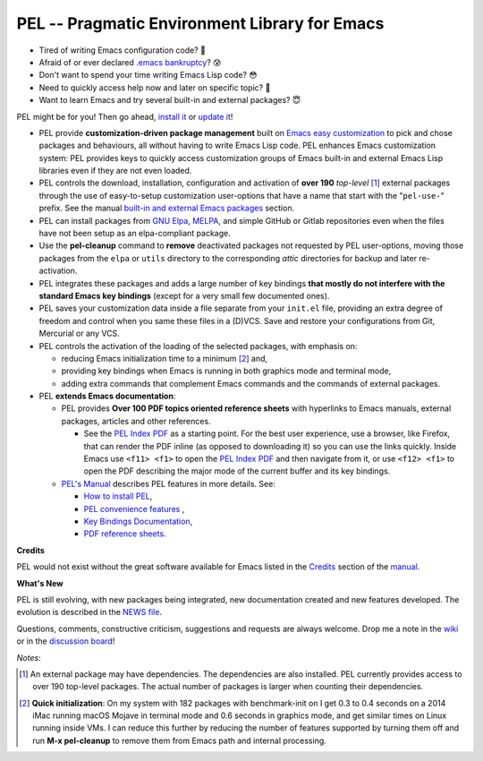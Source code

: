 ==============================================
PEL -- Pragmatic Environment Library for Emacs
==============================================

.. image:: https://img.shields.io/:license-gpl3-blue.svg
   :alt: License
   :target: https://www.gnu.org/licenses/gpl-3.0.html

.. image:: https://img.shields.io/badge/Version->V0.3.1-teal
   :alt: Version
   :target: https://github.com/pierre-rouleau/pel/blob/master/NEWS#changes-since-version-031


- Tired of writing Emacs configuration code? 🤯
- Afraid of or ever declared `.emacs bankruptcy`_? 😰
- Don't want to spend your time writing Emacs Lisp code? 😳
- Need to quickly access help now and later on specific topic? 🤔
- Want to learn Emacs and try several built-in and external packages? 😇

PEL might be for you!  Then go ahead, `install it`_ or `update it`_!

- PEL provide **customization-driven package management** built on `Emacs easy
  customization`_ to pick and chose packages and behaviours, all without
  having to write Emacs Lisp code.  PEL enhances Emacs customization system:
  PEL provides keys to quickly access customization groups of Emacs built-in
  and external Emacs Lisp libraries even if they are not even loaded.

- PEL controls the download, installation, configuration and activation of
  **over 190** *top-level* [1]_ external packages through the use of
  easy-to-setup customization user-options that have a name that start with
  the "``pel-use-``" prefix.  See the manual `built-in and external Emacs
  packages`_ section.

- PEL can install packages from `GNU Elpa`_, MELPA_, and simple GitHub or
  Gitlab repositories even when the files have not been setup as an
  elpa-compliant package.

- Use the **pel-cleanup** command to **remove** deactivated packages not
  requested by PEL user-options, moving those packages from the ``elpa``
  or ``utils`` directory to the corresponding *attic* directories for
  backup and later re-activation.

- PEL integrates these packages and adds a large number of key bindings
  **that mostly do not interfere with the standard Emacs key bindings**
  (except for a very small few documented ones).

- PEL saves your customization data inside a file separate from your
  ``init.el`` file, providing an extra degree of freedom and control when you
  same these files in a (D)VCS. Save and restore your configurations from Git,
  Mercurial or any VCS.

- PEL controls the activation of the loading of the selected packages, with
  emphasis on:

  - reducing Emacs initialization time to a minimum [2]_ and,
  - providing key bindings when Emacs is running in both graphics mode and
    terminal mode,
  - adding extra commands that complement Emacs commands and the commands of
    external packages.

- PEL **extends Emacs documentation**:

  - PEL provides **Over 100 PDF topics oriented reference sheets** with
    hyperlinks to Emacs manuals, external packages, articles and other
    references.

    - See the `PEL Index PDF`_ as a starting point.  For the best user
      experience, use a browser, like Firefox, that can render the PDF inline
      (as opposed to downloading it) so you can use the links quickly.  Inside
      Emacs use ``<f11> <f1>`` to open the `PEL Index PDF`_ and then navigate
      from it, or use ``<f12> <f1>`` to open the PDF describing the major mode
      of the current buffer and its key bindings.

  - `PEL's Manual`_ describes PEL features in more details. See:

    - `How to install PEL`_,
    - `PEL convenience features`_ ,
    - `Key Bindings Documentation`_,
    - `PDF reference sheets`_.





**Credits**

PEL would not exist without the great software available for Emacs listed in the
`Credits`_ section of the manual_.

**What's New**

PEL is still evolving, with new packages being integrated, new documentation
created and new features developed.  The evolution is described in the `NEWS file`_.

Questions, comments, constructive criticism, suggestions and requests are always welcome.
Drop me a note in the wiki_ or in the `discussion board`_!


*Notes*:

.. [1] An external package may have dependencies.  The dependencies are also
       installed. PEL currently provides access to over 190 top-level
       packages. The actual number of packages is larger when counting their dependencies.

.. [2] **Quick initialization**: On my system with 182 packages with benchmark-init on I get 0.3 to 0.4 seconds
       on a 2014 iMac running macOS Mojave in terminal mode and 0.6 seconds in
       graphics mode, and get similar times on Linux running inside VMs.  I
       can reduce this further by reducing the number of features supported by
       turning them off and run **M-x pel-cleanup** to remove them from Emacs
       path and internal processing.

.. links

.. _PEL Key Maps PDF:   https://raw.githubusercontent.com/pierre-rouleau/pel/master/doc/pdf/-pel-key-maps.pdf
.. _PEL Index PDF:      https://raw.githubusercontent.com/pierre-rouleau/pel/master/doc/pdf/-index.pdf
.. _Emacs easy customization:
.. _Emacs customization:       https://www.gnu.org/software/emacs/manual/html_node/emacs/Easy-Customization.html#Easy-Customization
.. _Emacs initialization file: https://www.gnu.org/software/emacs/manual/html_node/emacs/Init-File.html#Init-File
.. _manual:
.. _PEL's Manual:               doc/pel-manual.rst
.. _Key Bindings Documentation: doc/pel-manual.rst#key-bindings-documentation
.. _PDF reference sheets:       doc/pel-manual.rst#pdf-document-tables
.. _PEL convenience features:   doc/pel-manual.rst#pel-convenience-features
.. _PEL Customization:          doc/pel-manual.rst#pel-customization
.. _built-in and external Emacs packages:
.. _Credits:                    doc/pel-manual.rst#credits
.. _PEL key bindings:           doc/pel-manual.rst#pel-key-bindings
.. _PDF Document tables:        doc/pel-manual.rst#pdf-document-tables
.. _PEL Function Keys Bindings: doc/pel-manual.rst#pel-function-keys-bindings
.. _auto-complete:              https://melpa.org/#/auto-complete
.. _company:                    https://melpa.org/#/company
.. _visible bookmarks:          https://melpa.org/#/bm
.. _which-key:                  https://elpa.gnu.org/packages/which-key.html
.. _.emacs bankruptcy:          https://www.emacswiki.org/emacs/DotEmacsBankruptcy
.. _wiki:                       https://github.com/pierre-rouleau/pel/wiki
.. _install it:
.. _How to install PEL:         doc/pel-manual.rst#how-to-install-pel
.. _update it:                  doc/pel-manual.rst#updating-pel
.. _NEWS file:                  NEWS
.. _discussion board:           https://github.com/pierre-rouleau/pel/discussions
.. _GNU Elpa:                   https://elpa.gnu.org
.. _MELPA:                      https://melpa.org/#/


..
   -----------------------------------------------------------------------------
